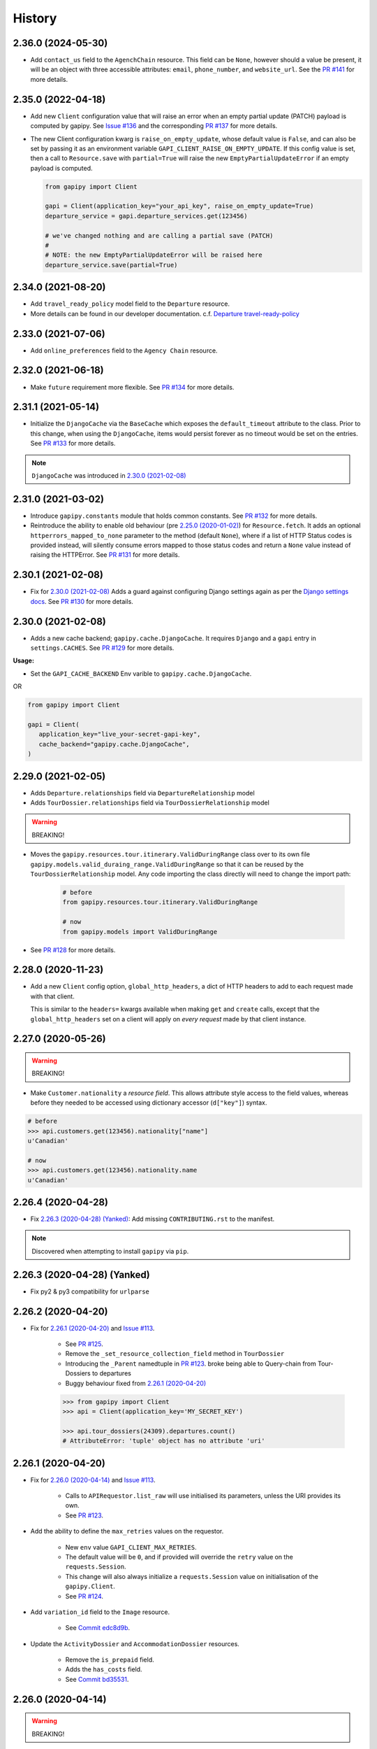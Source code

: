 .. :changelog:

History
=======

2.36.0 (2024-05-30)
-------------------

* Add ``contact_us`` field to the ``AgenchChain`` resource. This field can be
  ``None``, however should a value be present, it will be an object with three
  accessible attributes: ``email``, ``phone_number``, and ``website_url``. See
  the `PR #141`_ for more details.

.. _`PR #141`: https://github.com/gadventures/gapipy/pull/141


2.35.0 (2022-04-18)
-------------------

* Add new ``Client`` configuration value that will raise an error when an empty
  partial update (PATCH) payload is computed by gapipy. See `Issue #136`_ and
  the corresponding `PR #137`_ for more details.

* The new Client configuration kwarg is ``raise_on_empty_update``, whose
  default value is ``False``, and can also be set by passing it as an
  environment variable ``GAPI_CLIENT_RAISE_ON_EMPTY_UPDATE``. If this config
  value is set, then a call to ``Resource.save`` with ``partial=True`` will
  raise the new ``EmptyPartialUpdateError`` if an empty payload is computed.

  .. code-block:: python

    from gapipy import Client

    gapi = Client(application_key="your_api_key", raise_on_empty_update=True)
    departure_service = gapi.departure_services.get(123456)

    # we've changed nothing and are calling a partial save (PATCH)
    #
    # NOTE: the new EmptyPartialUpdateError will be raised here
    departure_service.save(partial=True)

.. _`Issue #136`: https://github.com/gadventures/gapipy/issues/136
.. _`PR #137`: https://github.com/gadventures/gapipy/pull/137


2.34.0 (2021-08-20)
-------------------

* Add ``travel_ready_policy`` model field to the ``Departure`` resource.
* More details can be found in our developer documentation.
  c.f. `Departure travel-ready-policy`_

.. _`Departure travel-ready-policy`: https://developers.gadventures.com/docs/departure.html#travel-ready-policy


2.33.0 (2021-07-06)
-------------------

* Add ``online_preferences`` field to the ``Agency Chain`` resource.


2.32.0 (2021-06-18)
-------------------

* Make ``future`` requirement more flexible. See `PR #134`_ for more details.

.. _`PR #134`: https://github.com/gadventures/gapipy/pull/134


2.31.1 (2021-05-14)
-------------------

* Initialize the ``DjangoCache`` via the ``BaseCache`` which exposes the
  ``default_timeout`` attribute to the class. Prior to this change, when using
  the ``DjangoCache``, items would persist forever as no timeout would be set
  on the entries. See `PR #133`_ for more details.

.. note:: ``DjangoCache`` was introduced in `2.30.0 (2021-02-08)`_

.. _`PR #133`: https://github.com/gadventures/gapipy/pull/133


2.31.0 (2021-03-02)
-------------------

* Introduce ``gapipy.constants`` module that holds common constants. See
  `PR #132`_ for more details.

* Reintroduce the ability to enable old behaviour (pre `2.25.0 (2020-01-02)`_)
  for ``Resource.fetch``. It adds an optional ``httperrors_mapped_to_none``
  parameter to the method (default ``None``), where if a list of HTTP Status
  codes is provided instead, will silently consume errors mapped to those
  status codes and return a ``None`` value instead of raising the HTTPError.
  See `PR #131`_ for more details.

.. _`PR #131`: https://github.com/gadventures/gapipy/pull/131
.. _`PR #132`: https://github.com/gadventures/gapipy/pull/132


2.30.1 (2021-02-08)
-------------------

* Fix for `2.30.0 (2021-02-08)`_ Adds a guard against configuring Django
  settings again as per the `Django settings docs`_. See `PR #130`_ for more
  details.

.. _`Django settings docs`: https://docs.djangoproject.com/en/3.1/topics/settings/#either-configure-or-django-settings-module-is-required
.. _`PR #130`: https://github.com/gadventures/gapipy/pull/130


2.30.0 (2021-02-08)
-------------------

* Adds a new cache backend; ``gapipy.cache.DjangoCache``. It requires ``Django``
  and a ``gapi`` entry in ``settings.CACHES``. See `PR #129`_ for more details.

.. _`PR #129`: https://github.com/gadventures/gapipy/pull/129/

**Usage:**

* Set the ``GAPI_CACHE_BACKEND`` Env varible to ``gapipy.cache.DjangoCache``.

OR

.. code-block:: python

   from gapipy import Client

   gapi = Client(
      application_key="live_your-secret-gapi-key",
      cache_backend="gapipy.cache.DjangoCache",
   )


2.29.0 (2021-02-05)
-------------------

* Adds ``Departure.relationships`` field via ``DepartureRelationship`` model
* Adds ``TourDossier.relationships`` field via ``TourDossierRelationship``
  model

.. warning:: BREAKING!

* Moves the ``gapipy.resources.tour.itinerary.ValidDuringRange`` class over to
  its own file ``gapipy.models.valid_duraing_range.ValidDuringRange``
  so that it can be reused by the ``TourDossierRelationship`` model. Any code
  importing the class directly will need to change the import path:

   .. code-block:: python

      # before
      from gapipy.resources.tour.itinerary.ValidDuringRange

      # now
      from gapipy.models import ValidDuringRange

* See `PR #128`_ for more details.

.. _`PR #128`: https://github.com/gadventures/gapipy/pull/128/


2.28.0 (2020-11-23)
-------------------

* Add a new ``Client`` config option, ``global_http_headers``, a dict of HTTP
  headers to add to each request made with that client.

  This is similar to the ``headers=`` kwargs available when making ``get`` and
  ``create`` calls, except that the ``global_http_headers`` set on a client
  will apply on *every request* made by that client instance.


2.27.0 (2020-05-26)
-------------------

.. warning:: BREAKING!

* Make ``Customer.nationality`` a *resource field*. This allows attribute style
  access to the field values, whereas before they needed to be accessed using
  dictionary accessor (``d["key"]``) syntax.

.. code-block:: python

   # before
   >>> api.customers.get(123456).nationality["name"]
   u'Canadian'

   # now
   >>> api.customers.get(123456).nationality.name
   u'Canadian'


2.26.4 (2020-04-28)
-------------------

* Fix `2.26.3 (2020-04-28) (Yanked)`_: Add missing ``CONTRIBUTING.rst`` to the
  manifest.

.. note:: Discovered when attempting to install ``gapipy`` via ``pip``.


2.26.3 (2020-04-28) (Yanked)
----------------------------

* Fix py2 & py3 compatibility for ``urlparse``


2.26.2 (2020-04-20)
-------------------

* Fix for `2.26.1 (2020-04-20)`_ and `Issue #113`_.

   * See `PR #125`_.
   * Remove the ``_set_resource_collection_field`` method in ``TourDossier``
   * Introducing the ``_Parent`` namedtuple in `PR #123`_.
     broke being able to Query-chain from Tour-Dossiers to departures
   * Buggy behaviour fixed from `2.26.1 (2020-04-20)`_

   .. code-block:: python

      >>> from gapipy import Client
      >>> api = Client(application_key='MY_SECRET_KEY')

      >>> api.tour_dossiers(24309).departures.count()
      # AttributeError: 'tuple' object has no attribute 'uri'

.. _`PR #125`: https://github.com/gadventures/gapipy/pull/125


2.26.1 (2020-04-20)
-------------------

* Fix for `2.26.0 (2020-04-14)`_ and `Issue #113`_.

   * Calls to ``APIRequestor.list_raw`` will use initialised its parameters,
     unless the URI provides its own.
   * See `PR #123`_.

* Add the ability to define the ``max_retries`` values on the requestor.

   * New ``env`` value ``GAPI_CLIENT_MAX_RETRIES``.
   * The default value will be ``0``, and if provided will override the ``retry``
     value on the ``requests.Session``.
   * This change will also always initialize a ``requests.Session`` value on
     initialisation of the ``gapipy.Client``.
   * See `PR #124`_.

* Add ``variation_id`` field to the ``Image`` resource.

   * See `Commit edc8d9b`_.

* Update the ``ActivityDossier`` and ``AccommodationDossier`` resources.

   * Remove the ``is_prepaid`` field.
   * Adds the ``has_costs`` field.
   * See `Commit bd35531`_. 

.. _`Issue #113`: https://github.com/gadventures/gapipy/issues/113
.. _`PR #123`: https://github.com/gadventures/gapipy/pull/123
.. _`PR #124`: https://github.com/gadventures/gapipy/pull/124
.. _`Commit edc8d9b`: https://github.com/gadventures/gapipy/commit/edc8d9b
.. _`Commit bd35531`: https://github.com/gadventures/gapipy/commit/bd35531


2.26.0 (2020-04-14)
-------------------

.. warning:: BREAKING!

* The ``Query.filter`` method will return a clone/copy of itself. This will
  preserve the state of ``filters`` on the original Query object.
* The ``Query.all`` method will **not** clear the filters after returning.
* The ``Query.all`` method will return a ``TypeError`` if a type other than
  an ``int`` is passed to the ``limit`` argument.
* The ``Query.count`` method will **not** clear the filters after returning.
* See `PR #121`_ for more details.

New behaviour with the ``Query.filter`` method:

.. code-block:: python

   >>> from gapipy import Client
   >>> api = Client(application_key='MY_SECRET_KEY')

   # create a filter on the departures
   >>> query = api.departures.filter(**{"tour_dossier.id": "24309"})
   >>> query.count()
   494

   # we preserve the filter status of the current query
   >>> query.filter(**{"availability.status": "AVAILABLE"}).count()
   80

   >>> query.count()
   494

* The ``AgencyChain.agencies`` attribute returns a list of ``Agency`` objects.
  See `Commit f34afd52`_.

.. _`PR #121`: https://github.com/gadventures/gapipy/pull/121
.. _`Commit f34afd52`: https://github.com/gadventures/gapipy/commit/f34afd52


2.25.1 (2020-01-02)
-------------------

* Improve contribution instructions to check long_description rST file in dist
* Dev Requirement updates:

   * Add ``readme_renderer==24.0``
   * Add ``twine==1.15.0`` for ``twine check`` command


2.25.0 (2020-01-02)
-------------------

* Failing to fetch inlined Resource (from Stubs) will raise the underlying
  requests.HTTPError instead of AttributeError resulting from a ``None``.
* Adds ``httperrors_mapped_to_none`` kwarg to ``gapipy.query.Query.get``
  with default value ``gapipy.query.HTTPERRORS_MAPPED_TO_NONE``
* Modifies ``gapipy.resources.base.Resource.fetch`` to
  pass ``httperrors_mapped_to_none=None`` to ``Query.get``
* This ensures that any underlying ``requests.HTTPError`` from ``Query.get``
  is bubbled up to the caller. It is most prevalent when reference Resource stubs
  fail to be retrieved from the G API. Prior to this change ``Resource.fetch``
  would return a ``None`` value resulting in an ``AttributeError``. Now, if the
  stub fails to fetch due to an HTTPError, that will be raised instead


2.24.3 (2019-12-12)
-------------------

* Exclude the ``tests`` package from the package distribution


2.24.2 (2019-12-12)
-------------------

* Adds the ``compute_request_signature`` and ``compute_webhook_validation_key``
  utility methods. See `PR #122`_.

.. _`PR #122`: https://github.com/gadventures/gapipy/pull/122


2.24.1 (2019-12-12)
-------------------

* Add ``slug`` field to ``TourDossier`` resource. See `PR #120`_.

.. _`PR #120`: https://github.com/gadventures/gapipy/pull/120


2.24.0 (2019-11-05)
-------------------

* Add missing/new fields to the following resources. See `PR #117`_.

   * AccommodationDossier: ``categories``, ``suggested_dossiers``, ``visited_countries``, ``visited_cities``
   * ActivityDossier: ``suggested_dossiers``, ``visited_countries``, ``visited_cities``
   * Departure: ``local_payments``
   * Itinerary: ``publish_state``

* Add ``continent`` and ``place`` references to the ``Countries`` resource. See
  `PR #115`_.
* Accept ``additional_headers`` optional kwarg on ``create``. See `PR #114`_.

.. _`PR #114`: https://github.com/gadventures/gapipy/pull/114
.. _`PR #115`: https://github.com/gadventures/gapipy/pull/115
.. _`PR #117`: https://github.com/gadventures/gapipy/pull/117


2.23.0 (2019-11-04)
-------------------

* Remove deprecated ``tour_dossiers.itineraries`` field and related code


2.22.0 (2019-10-10)
-------------------

* Add ``booking_company`` field to ``Booking`` resource


2.21.0 (2019-04-09)
-------------------

* Add ``ripple_score`` to ``Itinerary`` resource


2.20.1 (2019-02-20)
-------------------

* HISTORY.rst doc fixes


2.20.0 (2019-02-20)
-------------------

* Add ``Requirement`` and ``RequirementSet`` resources
* Move ``Checkin`` resource to the ``resources.booking`` module
* The ``Query`` object will resolve to use the ``href`` value when
  returning the iterator to fetch ``all`` of some resource. This is
  needed because ``bookings/123456/requirements`` actually returns a list
  of ``RequirementSet`` resources
* See `Release tag 2.20.0`_ for more details.

.. _`Release tag 2.20.0`: https://github.com/gadventures/gapipy/releases/tag/2.20.0


2.19.4 (2019-02-14)
-------------------

* Add ``get_category_name`` helper method to ``TourDossier`` resource


2.19.3 (2019-02-12)
-------------------

* Attempt to fix rST formatting of ``README`` and ``HISTORY`` on pypi


2.19.2 (2019-02-12)
-------------------

* Become agnostic between redis ``2.x.x`` && ``3.x.x`` versions

   * the ``setex`` method argument order changes between the major versions


2.19.1 (2019-02-12)
-------------------

.. note:: HotFix for `2.19.0 (2019-02-12)`_.

* adds ``requirements.txt`` file to the distribution ``MANIFEST``


2.19.0 (2019-02-12)
-------------------

* Add ``booking_companies`` field to ``Itinerary`` resource
* Pin our requirement/dependency versions

   * pin ``future == 0.16.0``
   * pin ``requests >= 2.18.4, < 3.0.0``
   * read ``setup.py`` requirements from ``requirements.txt``


2.18.1 (2019-02-07)
-------------------

* Add ``customers`` nested resource to ``bookings``


2.18.0 (2018-12-14)
-------------------

* Add ``merchandise`` resource
* Add ``merchandise_services`` resources


2.17.0 (2018-11-12)
-------------------

* Add ``membership_programs`` field to the ``Customer`` resource


2.16.0 (2018-11-07)
-------------------

* Completely remove the deprecated ``add_ons`` field from the Departure resource
* Add missing fields to various Dossier resources

   * AccommodationDossier: ``flags``, ``is_prepaid``, ``service_time``, ``show_on_reservation_sheet``
   * ActivityDossier: ``is_prepaid``, ``service_time``, ``show_on_reservation_sheet``
   * CountryDossier: ``flags``
   * PlaceDossier: ``flags``
   * TransportDossier: ``flags``

* Add ``valid_during_ranges`` list field to the Itinerary resource. This field is
  a list field of the newly added ``ValidDuringRange`` model (described below)
* Add ``ValidDuringRange`` model. It consists of two date fields, ``start_date``,
  and ``end_date``. It also provides a number of convenience methods to determine
  if the date range provided is valid, or relative to some date.

   * ``is_expired``: Is it expired relative to ``datetime.date.today``
   * ``is_valid_today``: Is it valid relative to ``datetime.date.today``
   * ``is_valid_during_range``: Is it valid for some give start/end date range
   * ``is_valid_on_or_after_date``: Is it valid on or after some date
   * ``is_valid_on_or_before_date``: Is it valid on or before some date
   * ``is_valid_on_date``: Is it valid on some date
   * ``is_valid_sometime``: Is it valid at all


2.15.0 (2018-10-10)
-------------------

* Add ``country`` reference to ``Nationality`` resource.
* Moved ``resources/bookings/nationality.py`` to ``resources/geo/*``.


2.14.6 (2018-08-01)
-------------------

* Check for presence of ``id`` field directly in the Resource ``__dict__`` in
  order to prevent a chicken/egg situation when attempting to ``save``. This is
  needed due to the change introduced in 2.14.4, where we explicitly raise an
  AttributeError when trying to access the ``id`` attribute.
* Added ``service_code`` field for Activty & Accommodation Dossier resources.


2.14.5 (2018-08-01)
-------------------

* deleted


2.14.4 (2018-07-13)
-------------------

* Raise an ``AttributeError`` when trying to access ``id`` on
  ``Resource.__getattr__``.
* Don't send duplicate params when paginating through list results.
* Implement ``first()`` method for ``Query``.

2.14.3 (2018-05-29)
-------------------

* Expose Linked Bookings via the API.

2.14.1 (2018-05-15)
-------------------

* Add ``booking_companies`` field to Agency resource.
* Remove ``bookings`` field from Agency resource.
* Add ``requirements`` as_is field to Departure Service resource.
* Add ``policy_emergency_phone_number`` field to Insurance Service resource.


2.14.0 (2018-05-15)
-------------------

* Remove deprecated ``add_ons`` field from ``Departure`` resource.
* Add ``costs`` field to ``Accommodation`` & ``ActivityDossier`` resources.


2.13.0 (2018-03-31)
-------------------

* Add ``meal_budgets`` list field to ``CountryDossier`` resource.
* Add ``publish_state`` field to ``DossierFeatures`` resource.


2.12.0 (2018-02-14)
-------------------

* Add optional ``headers`` parameter to Query.get to allow HTTP-Headers to be
  passed. e.g. ``client.<resource>.get(1234, headers={'A':'a'})``. See
  `PR #91`_.
* Add ``preferred_display_name`` field to ``Agency`` resource. See `PR #92`_.
* Add ``booking_companies`` array field to all Product-type resources. See
  `PR #93`_.

   * Accommodation
   * Activity
   * AgencyChain
   * Departure
   * SingleSupplement
   * TourDossier
   * Transport

.. _`PR #91`: https://github.com/gadventures/gapipy/pull/91
.. _`PR #92`: https://github.com/gadventures/gapipy/pull/92
.. _`PR #93`: https://github.com/gadventures/gapipy/pull/93


2.11.4 (2018-01-29)
-------------------

* Add ``agency_chain`` field to ``Booking`` resource
* Add ``id`` field as part of the ``DossierDetail`` model See `PR #89`_.
* Add ``agency_chains`` field to the ``Agency`` resource. See `PR #90`_.
* See `Release tag 2.11.3`_ for more details.

.. _`PR #89`: https://github.com/gadventures/gapipy/pull/89
.. _`PR #90`: https://github.com/gadventures/gapipy/pull/90
.. _`Release tag 2.11.3`: https://github.com/gadventures/gapipy/releases/tag/2.11.3


2.11.0 (2017-12-18)
-------------------

* The ``Customer.address`` field uses the ``Address`` model, and is no longer a
  dict.
* Passing in ``uuid=True`` to ``Client`` kwargs enables ``uuid`` generation
  for every request.


2.10.0 (2017-12-01)
-------------------

* Add the ``amount_pending`` field to the ``Booking`` resource
* The ``PricePromotion`` model extends from the ``Promotion`` resource (PR/85)
* Update the ``Agent`` class to use BaseModel classes for the ``role``
  and ``phone_numbers`` fields.
* see `Release tag 2.10.0`_ for more details.

.. _`Release tag 2.10.0`: https://github.com/gadventures/gapipy/releases/tag/2.10.0


2.9.3 (2017-11-23)
------------------

.. note:: We have skipped Release ``2.9.2`` due to pypi upload issues.

* Expose ``requirement_set`` for ``departure_services`` & ``activity_services``.


2.9.1 (2017-11-22)
------------------

.. note:: * We have skipped Release ``2.9.0`` due to pypi upload issues.

* Adds the ``options`` method on the Resource Query object. See
  `Release tag 2.9.1`_ for more details.

.. _`Release tag 2.9.1`: https://github.com/gadventures/gapipy/releases/tag/2.9.1


2.8.2 (2017-11-14)
------------------

* Adds fields ``sale_start_datetime`` and ``sale_finish_datetime`` to the
  Promotion resource. The fields mark the start/finish date-time values
  for when a Promotion is applicable. The values represented are in UTC.


2.8.1 (2017-10-25)
------------------

* Add new fields to the ``Agency`` and ``AgencyChain`` resources


2.8.0 (2017-10-23)
------------------

* This release adds a behaviour change to the ``.all()`` method on resource
  Query objects. Prior to this release, the base Resource Query object would
  retain any previously added ``filter`` values, and be used in subsequent
  calls. Now the underlying filters are reset after a ``<resource>.all()`` call
  is made.

  See `Issue #76`_ and `PR #77`_ for details and the resulting fix. 

* Adds missing fields to the Agency and Flight Service resources (PR/78)

.. _`Issue #76`: https://github.com/gadventures/gapipy/issues/76
.. _`PR #77`: https://github.com/gadventures/gapipy/pull/77


2.7.6 (2017-10-04)
------------------

* Add ``agency`` field to ``Booking`` resource.


2.7.5 (2017-09-25)
------------------

* Add test fix for Accommodation. It is a listable resource as of ``2.7.4``
* Add regression test for departures.addon.product model
  * Ensure Addon's are instantiated to the correct underlying model.
  * Prior to this release, all Addon.product resources were instantiated as
  ``Accommodation``.


2.7.4 (2017-09-20)
------------------

* Add ``videos``, ``images``, and ``categories`` to ``Activity``, ``Transport``,
  ``Place``, and ``Accommodation Dossier`` resources.
* Add ``flags`` to Itinerary resource
* Add list view of ``Accommodations`` resource


2.7.3 (2017-09-06)
------------------

* Add ``type`` field to ``AgencyDocument`` model
* Add ``structured_itinerary`` model collection field to ``Departure`` resource


2.7.2 (2017-08-18)
------------------

* Fix flight_status Reference value in FlightService resource


2.7.1 (2017-08-18)
------------------

* Fix: remove FlightStatus import reference for FlightService resource
* Add fields (fixes two broken Resource tests)

  * Add ``href`` field for ``checkins`` resource
  * Add ``date_cancelled`` field for ``departures`` resource

* Fix broken ``UpdateCreateResource`` tests


2.7.0 (2017-08-18)
------------------

* Remove ``flight_statuses`` and ``flight_segments`` resources.


2.6.2 (2017-08-11)
------------------

* Version bump


2.6.1 (2017-08-11)
------------------

* Adds a Deprecation warning when using the ``tours`` resource.


2.6.0 (2017-08-11)
------------------

* Fixed `Issue #65`_: only
  write data into the local cache after a fetch from the API, do not write data
  into the local cache when fetching from the local cache.

.. _`Issue #65`: https://github.com/gadventures/gapipy/issues/65


2.5.2 (2017-04-26)
------------------

* Added ``future`` dependency to setup.py


2.5.1 (2017-02-08)
------------------

* Fixed an issue in which modifying a nested dictionary caused gapipy to not
  identify a change in the data.
* Added ``tox.ini`` for testing across Python platforms.
* Capture ``403`` Status Codes as a ``None`` object.

2.5.0 (2017-01-20)
------------------

* Provided Python 3 functionality (still Python 2 compatible)
* Removed Python 2 only tests
* Installed ``future`` module for smooth Python 2 to Python 3 migration
* Remove ``DictToModel`` class and the associated tests
* Add ``Dossier`` Resource(s)
* Minor field updates to: ``Customer``, ``InsuranceService``,
  ``DepartureService``, ``Booking``, ``FlightStatus``, ``State``


2.4.9 (2016-11-22)
------------------

* Fixed a bug with internal ``_get_uri`` function.


2.4.8 (2016-11-11)
------------------

* Adjusted ``Checkin`` resource to meet updated spec.


2.4.7 (2016-10-25)
------------------

* Added ``Checkin`` resource.


2.4.6 (2016-10-19)
------------------

* Fix broken ``Duration`` init in ``ActivityDossier`` (likely broke due to
  changes that happened in 2.0.0)


2.4.5 (2016-10-13)
------------------

* Added ``Image`` resource definition and put it to use in ``Itinerary`` and,
  ``PlaceDossier``


2.4.4 (2016-09-09)
------------------

* Added ``date_last_modified`` and ``date_created`` to ``Promotion``.


2.4.3 (2016-09-06)
------------------

* Added ``gender`` to ``Customer``.
* Added ``places_of_interest`` to ``Place``.


2.4.2 (2016-07-08)
------------------

* Added ``departure`` reference to ``DepartureComponent``


2.4.1 (2016-07-06)
------------------

* Removed use of ``.iteritems`` wherever present in favour of ``.items``
* Added ``features`` representation to ``ActivityDossier`` and,
  ``TransportDossier``


2.4.0 (2016-06-29)
------------------

* Added ``CountryDossier`` resource.


2.3.0 (2016-06-28)
------------------

* Added ``DossierSegment`` resource.
* Added ``ServiceLevel`` resource.


2.2.2 (2016-06-08)
------------------

* Added day ``label`` field to the ``Itinerary`` resource.


2.2.1 (2016-06-06)
------------------

* Added ``audience`` field to the ``Document`` resource.


2.2.0 (2016-05-17)
------------------

* Added ``transactional_email``, and ``emails`` to ``Agency`` resource.


2.1.2 (2016-05-17)
------------------

* Added ``audience`` to ``Invoice`` resource.


2.1.1 (2016-04-29)
------------------

* Removed invalid field, ``email`` from ``AgencyChain``


2.1.0 (2016-04-25)
------------------

* Added new resource, ``AgencyChain``


2.0.0 (2016-03-11)
------------------

The global reference to the last instantiated ``Client`` has been removed. It
is now mandatory to pass in a Client instance when instantiating a ``Model`` or
``Resource``.

In practice, this should not introduce too many changes in codebases that are
using ``gapipy``, since most resource interacation happens through a ``Client``
instance (e.g. ``api.tours.get(123)``, or ``api.customers.create({...})``),
instead of being instantiated independently. The one possible exception is unit
testing: in that case, ``Client.build`` can be useful.

The global variable was causing issues with connection pooling when multiple
client with different configurations were used at the same time.


1.1.0 (2016-03-11)
------------------

* Added new resource, ``DossierFeature``


1.0.0 (2016-02-29)
------------------

* Adopted `Semantic Versioning`_ for this project.

.. warning:: BREAKING!

* Refactored how the cache key is set. This is a breaking change for any
  modules that implemented their own cache interface. The cache modules are
  no longer responsible for defining the cache value, but simply storing
  whatever it is given into cache. The ``Query`` object now introduces a
  ``query_key`` method which generates the cache key sent to the cache
  modules.

.. _`Semantic Versioning`: http://semver.org/


0.6.3 (2016-01-21)
------------------

* Added better error handling to ``Client.build``. An AttributeError raised when
  instantiating a resource won't be shadowed by the except block anymore.


0.6.2 (2016-01-20)
------------------

* Fixed a regression bug when initializing DepartureServiceRoom model.


0.6.1 (2016-01-20)
------------------

* Fixed a regression bug when initializing services.


0.6.0 (2016-01-20)
------------------

* Fixed a bug when initializing list of resources.


0.5.5 (2016-01-08)
------------------

* Added a component of type ``ACCOMMODATION`` to ``Itineraries``.


0.5.4 (2016-01-04)
------------------

* Added ``associated_services`` to ``SingleSupplementService``


0.5.3 (2015-12-31)
------------------

* Added ``name`` to ``Departure``.
* Happy New Year!


0.5.2 (2015-12-15)
------------------

* Added ``variation_id`` to ``BaseCache`` to fix a ``TypeError`` when using
  the ``NullCache``


0.5.1 (2015-12-14)
------------------

* Add ``associated_agency`` to ``bookings`` resource


0.5.0 (2015-12-10)
------------------

* Minor adjusted in Query internals to ensure the ``variation_id`` of an
  Itinerary is handled properly.
* Added ``ItineraryHighlights`` and ``ItineraryMedia`` resources. These are
  sub resources of the ``Itinerary``


0.4.6 (2015-12-09)
------------------

* Added connection pool caching to ``RedisCache``. Instances of ``gapipy`` with
  the same cache settings (in the same Python process) will share a connection
  pool.


0.4.5 (2015-11-05)
------------------

* Added ``code`` field to the ``type`` of an ``Itinerary``'s listed
  ``details``.


0.4.4 (2015-11-04)
------------------

* Added the ``details`` field to the ``Itinerary`` resource -- a list of
  textual details about an itinerary.


0.4.3 (2015-11-03)
-------------------

* Added the ``tour_dossier`` field to the ``Itinerary`` resource.


0.4.2 (2015-10-28)
------------------

* Fixed a bug that would cause ``amount`` when looking at ``Promotion`` objects
  in the ``Departure`` to be removed from the data dict.


0.4.1 (2015-10-16)
------------------

* Moved an import of ``requests`` down from the module level. Fixes issues in
  CI environments.


0.4.0 (2015-10-13)
------------------

* Added connection pooling options, see docs for details on
  ``connection_pool_options``.


0.3.0 (2015-09-24)
------------------

* Modified how the ``Promotion`` object is loaded within ``price_bands`` on a
  ``Departure``. It now correctly captures the ``amount`` field.


0.2.0 (2015-09-15)
------------------

* Modified objects within ``cache`` module to handle ``variation_id``, which is
  exposed within the ``Itinerary`` object. Previously, the ``Itinerary`` would
  not be correctly stored in cache with its variant reference.


0.1.51 (2015-08-31)
-------------------

* Added the ``components`` field to the ``Departure`` resource.


0.1.50 (2015-07-28)
-------------------

* Fixed an issue with the default ``gapipy.cache.NullCache`` when ``is_cached``
  was used.


0.1.49 (2015-07-23)
-------------------

* Added new fields to ``Itinerary`` revolving around variations.
* Added ``declined_reason`` to all service resources.


0.1.48 (2015-07-15)
-------------------

* Add DeclinedReason resource


0.1.47 (2015-07-08)
-------------------

* Fixed a bug in ``APIRequestor.get``. Requesting a resource with with an id of
  ``0`` won't raise an Exception anymore.


0.1.46 (2015-06-10)
-------------------

* Added ``associated_services`` and ``original_departure_service`` to various
  service resources and ``departure_services`` model respectively.


0.1.45 (2015-05-27)
-------------------

* Fixed ``products`` within the ``Promotion`` resource to properly retain
  ``type`` and ``sub_type`` fields after being parsed into a dictionary.


0.1.44 (2015-05-22)
-------------------

* Changed default ``cache_backend`` to use ``gapipy.cache.NullCache``.
  Previously, ``SimpleCache`` was the default and led to confusion in
  production environments, specifically as to why resources were not matching
  the API output. Now, by default, to get any caching from gapipy you must
  explicitly set it.


0.1.43 (2015-04-29)
-------------------

* Fixed ``Place`` init with empty admin_divisions.


0.1.42 (2015-04-29)
-------------------

* Added ``description`` to ``TourCategory`` resource.


0.1.41 (2015-04-14)
-------------------

* Added ``DepartureComponent`` resource. See the official G API
  `documentation <https://developers.gadventures.com/docs/departure_component.html>`_
  for details.


0.1.40 (2015-04-06)
-------------------

* Added ``deposit`` to ``DepartureService`` resource.


0.1.39 (2015-03-31)
-------------------

* Refactor ``APIRequestor._request``. While this should not change existing
  functionality, it is now possible to override specific methods on the class.


0.1.38 (2015-03-23)
-------------------

* Fixed: Due to inconsistencies in the G API with regards to nested resources,
  the ``fetch`` function was modified to use the raw data from the API, rather
  than a specific set of allowed fields.


0.1.37 (2015-03-23)
-------------------

* Fixed: Iterating over ``products`` within the ``promotions`` object now works
  as expected. Previously, accessing the ``products`` attribute would result in
  a Query object with incorrect parameters.


0.1.36 (2015-03-17)
-------------------

* Support free to amount price range formatting (e.g. Free-10CAD)


0.1.35 (2015-03-12)
-------------------

* Added ``duration_min`` & ``duration_max`` to ``ActivityDossier`` model


0.1.34 (2015-03-11)
-------------------

* Added ``OptionalActivity`` model
* All Dossiers with ``details``:
  * Now represented as list of ``DossierDetail`` models
  * Added convenience methods for retrieving specific details
* ``ItineraryComponent`` and ``ActivityDossier`` use new ``Duration`` model
  for their ``duration`` field/property
* Added ``duration_label`` and ``location_label`` to ``ItineraryComponent``
* Added ``duration_label``, ``price_per_person_label``, and
  ``price_per_group_label`` to ``ActivityDossier``


0.1.33 (2015-03-02)
-------------------

* Added ``name`` field to the Itinerary resource.


0.1.32 (2015-02-18)
-------------------

* Changed cache key creation to account for ``GAPI_LANGUAGE`` when the
  environment variable is set.


0.1.31 (2015-02-18)
-------------------

* Fixed a bug when setting _resource_fields in ``DepartureService`` resource


0.1.30 (2015-02-11)
-------------------

* ``TourDossier.structured_itineraries`` now refers to a list of Itinerary
  resources


0.1.29 (2015-02-10)
-------------------

* Added ``TransportDossier`` and ``Itinerary`` resources.

* The reference to the itinerary in a ``DepartureService`` is now a
  full-fledged ``Itinerary`` resource.


0.1.28 (2015-01-22)
-------------------

* Bug fix to correctly send ``Content-Type: application/json`` in POST, PUT,
  or PATCH.


0.1.27 (2015-01-19)
-------------------

* Update ``DepartureService`` object to contain a reference to its
  ``Itinerary``


0.1.26 (2015-01-14)
-------------------

* Normalize API request headers, to promote caching.


0.1.25 (2015-01-09)
-------------------

* Added ``ActivityDossier`` and ``AccommodationDossier`` resources, as well as
  references to it from ``Activity`` and ``Accommodation``.


0.1.24 (2015-01-07)
-------------------

* Added ``PlaceDossier`` resource, as well as reference to it from ``Place``


0.1.22 (2014-12-12)
-------------------

* Added ``advertised_departures`` to ``TourDossier``


0.1.21 (2014-11-26)
-------------------

* Fixed a bug with promotions on a Price object. When promotions were accessed,
  gapipy would query for all promotions, rather than returning the inline list.


0.1.20 (2014-11-20)
-------------------

* Departure resource is now listable via filters.


0.1.19 (2014-11-17)
-------------------

* Fixed a bug with ``RedisCache`.is_cached` where it would not use the set
  ``key_prefix`` when checking for existence in cache. Effectively, it would
  always return False


0.1.18 (2014-11-12)
-------------------

* When setting a ``date_field``, initiate it as a ``datetime.date`` type.


0.1.17 (2014-11-07)
-------------------

* Deprecated ``RedisHashCache`` from cache backends available by default. Was not
  well tested or reliable.


0.1.16 (2014-10-28)
---------------------

* Fixed a bug where if a model field received ``null`` as a value, it would fail.
  Now, if the result is ``null``, the model field will have an appropriate ``None``
  value.


0.1.15 (2014-10-23)
-------------------

* Fix a bug in the DepartureRoom model. The ``price_bands`` attribute is now
  properly set.


0.1.14 (2014-10-22)
-------------------

* Fixed a bug where AgencyDocument was not included in the code base.


0.1.13 (2014-10-21)
-------------------

* Add ``latitude``, ``longitude``, and ``documents`` to the ``Agency``
  resource.


0.1.12 (2014-10-20)
-------------------

* ``date_created`` on the ``Agency`` resource is correctly parsed as a local
  time.


0.1.11 (2014-10-15)
-------------------

* Improve the performance of ``Resource.fetch`` by handling cache get/set.


0.1.10 (2014-10-09)
-------------------

* Fix a bug in AccommodationRoom price bands. The ``season_dates`` and
  ``blackout_dates`` attributes are now properly set.


0.1.9 (2014-09-23)
------------------

* Add `iso_639_3` and `iso_639_1` to ``Language``


0.1.8 (2014-09-17)
------------------

* Remove the ``add_ons`` field in ``Departure``, and add ``addons``.


0.1.7 (2014-08-22)
------------------

* Fix a bug when initializing AccommodationRoom from cached data.


0.1.6 (2014-08-19)
------------------

* Add Query.purge_cached


0.1.5 (2014-07-29)
------------------

* Add ``details`` field to the list of ``incomplete_requirements`` in a
  ``DepartureService``.


0.1.4 (2014-07-21)
------------------

* Removed sending of header `X-HTTP-Method-Override: PATCH` when the update
  command is called. Now, when `.save(partial=True)` is called, the
  correct PATCH HTTP method will be sent with the request.


0.1.3 (2014-07-18)
------------------

* Return ``None`` instead of raising a HTTPError 404 exception when fetching a
  non-existing resource by id.
* Added ability to create resources from the Query objects on the client
  instance.

.. code-block:: python

   obj = {'name': {'legal_first_name': 'Pat', ...}, ...}
   api.customers.create(obj)


0.1.2 (2014-07-14)
------------------

* Added Query.is_cached
* Added cache options


0.1.1 (2014-06-27)
------------------

* Use setuptools find_packages


0.1.0 (2014-06-20)
------------------

* First release on PyPI.
